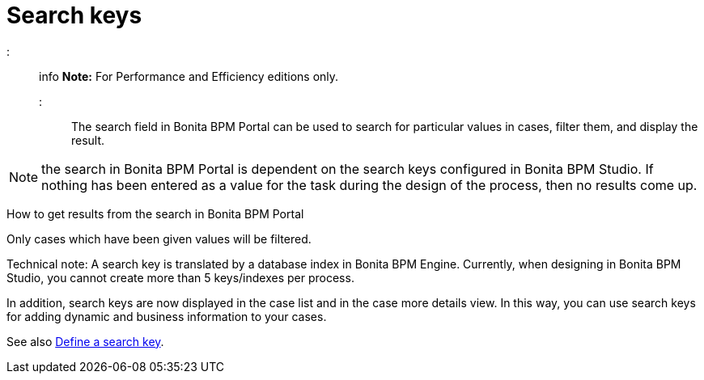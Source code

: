 = Search keys

::: info
*Note:* For Performance and Efficiency editions only.
:::

The search field in Bonita BPM Portal can be used to search for particular values in cases, filter them, and display the result.

NOTE: the search in Bonita BPM Portal is dependent on the search keys configured in Bonita BPM Studio. If nothing has been entered as a value for the task during the design of the process, then no results come up.

How to get results from the search in Bonita BPM Portal
// {.h2}

Only cases which have been given values will be filtered.

Technical note: A search key is translated by a database index in Bonita BPM Engine. Currently, when designing in Bonita BPM Studio, you cannot create more than 5 keys/indexes per process.

In addition, search keys are now displayed in the case list and in the case more details view. In this way, you can use search keys for adding dynamic and business information to your cases.

See also xref:define-a-search-index.adoc[Define a search key].

